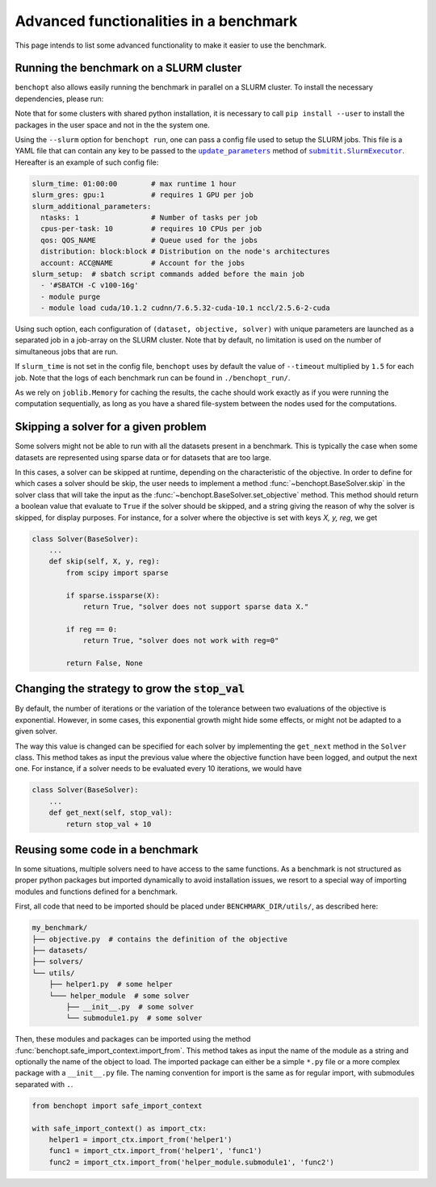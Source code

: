 .. _advanced:

Advanced functionalities in a benchmark
=======================================

This page intends to list some advanced functionality
to make it easier to use the benchmark.

.. _slurm_run:

Running the benchmark on a SLURM cluster
----------------------------------------

``benchopt`` also allows easily running the benchmark in parallel on a SLURM
cluster. To install the necessary dependencies, please run:

.. prompt:: bash $

    pip install benchopt[slurm]

    # Or for dev install
    pip install -e .[slurm]

Note that for some clusters with shared python installation, it is necessary
to call ``pip install --user`` to install the packages in the user space and
not in the the system one.

Using the ``--slurm`` option for ``benchopt run``, one can pass a config file
used to setup the SLURM jobs. This file is a YAML file that can contain any key
to be passed to the |update_params|_ method of |SlurmExecutor|_.
Hereafter is an example of such config file:

.. code-block:: yaml

    slurm_time: 01:00:00        # max runtime 1 hour
    slurm_gres: gpu:1           # requires 1 GPU per job
    slurm_additional_parameters:
      ntasks: 1                 # Number of tasks per job
      cpus-per-task: 10         # requires 10 CPUs per job
      qos: QOS_NAME             # Queue used for the jobs
      distribution: block:block # Distribution on the node's architectures
      account: ACC@NAME         # Account for the jobs
    slurm_setup:  # sbatch script commands added before the main job
      - '#SBATCH -C v100-16g'
      - module purge
      - module load cuda/10.1.2 cudnn/7.6.5.32-cuda-10.1 nccl/2.5.6-2-cuda

Using such option, each configuration of ``(dataset, objective, solver)`` with
unique parameters are launched as a separated job in a job-array on the SLURM
cluster. Note that by default, no limitation is used on the number of
simultaneous jobs that are run.

If ``slurm_time`` is not set in the config file, ``benchopt`` uses by default
the value of ``--timeout`` multiplied by ``1.5`` for each job.
Note that the logs of each benchmark run can be found in ``./benchopt_run/``.

As we rely on ``joblib.Memory`` for caching the results, the cache should work
exactly as if you were running the computation sequentially, as long as you have
a shared file-system between the nodes used for the computations.

.. _skiping_solver:

Skipping a solver for a given problem
-------------------------------------

Some solvers might not be able to run with all the datasets present
in a benchmark. This is typically the case when some datasets are
represented using sparse data or for datasets that are too large.

In this cases, a solver can be skipped at runtime, depending on the
characteristic of the objective. In order to define for which cases
a solver should be skip, the user needs to implement a method
:func:`~benchopt.BaseSolver.skip` in the solver class that will take
the input as the :func:`~benchopt.BaseSolver.set_objective` method.
This method should return a boolean value that evaluate to ``True``
if the solver should be skipped, and a string giving the reason of
why the solver is skipped, for display purposes. For instance,
for a solver where the objective is set with keys `X, y, reg`,
we get

.. code-block::

    class Solver(BaseSolver):
        ...
        def skip(self, X, y, reg):
            from scipy import sparse

            if sparse.issparse(X):
                return True, "solver does not support sparse data X."

            if reg == 0:
                return True, "solver does not work with reg=0"

            return False, None



.. _sampling_strategy:

Changing the strategy to grow the :code:`stop_val`
--------------------------------------------------

By default, the number of iterations or the variation of the tolerance
between  two evaluations of the objective is exponential. However, in
some cases, this exponential growth might hide some effects, or might
not be adapted to a given solver.

The way this value is changed can be specified for each solver by
implementing the ``get_next`` method in the ``Solver`` class.
This method takes as input the previous value where the objective
function have been logged, and output the next one. For instance,
if a solver needs to be evaluated every 10 iterations, we would have

.. code-block::

    class Solver(BaseSolver):
        ...
        def get_next(self, stop_val):
            return stop_val + 10



.. _benchmark_utils_import:

Reusing some code in a benchmark
--------------------------------

In some situations, multiple solvers need to have access to the same
functions. As a benchmark is not structured as proper python packages
but imported dynamically to avoid installation issues, we resort to
a special way of importing modules and functions defined for a benchmark.

First, all code that need to be imported should be placed under
``BENCHMARK_DIR/utils/``, as described here:

.. code-block::

    my_benchmark/
    ├── objective.py  # contains the definition of the objective
    ├── datasets/
    ├── solvers/
    └── utils/
        ├── helper1.py  # some helper
        └─── helper_module  # some solver
            ├── __init__.py  # some solver
            └── submodule1.py  # some solver

Then, these modules and packages can be imported using the method
:func:`benchopt.safe_import_context.import_from`. This method
takes as input the name of the module as a string and optionally
the name of the object to load. The imported package can
either be a simple ``*.py`` file or a more complex package
with a ``__init__.py`` file. The naming convention for import
is the same as for regular import, with submodules
separated with ``.``.

.. code-block::

    from benchopt import safe_import_context

    with safe_import_context() as import_ctx:
        helper1 = import_ctx.import_from('helper1')
        func1 = import_ctx.import_from('helper1', 'func1')
        func2 = import_ctx.import_from('helper_module.submodule1', 'func2')


.. |update_params| replace:: ``update_parameters``
.. _update_params: https://github.com/facebookincubator/submitit/blob/main/submitit/slurm/slurm.py#L386

.. |SlurmExecutor| replace:: ``submitit.SlurmExecutor``
.. _SlurmExecutor: https://github.com/facebookincubator/submitit/blob/main/submitit/slurm/slurm.py#L214